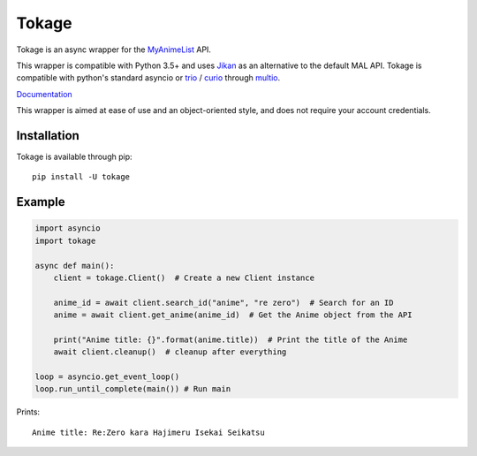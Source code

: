 
Tokage
======

Tokage is an async wrapper for the `MyAnimeList <https://myanimelist.net/>`_ API.

This wrapper is compatible with Python 3.5+ and uses `Jikan <http://jikan.moe/>`_ as an alternative to the default MAL API.
Tokage is compatible with python's standard asyncio or `trio <https://github.com/python-trio/trio>`_ / `curio <https://github.com/dabeaz/curio>`_ through `multio <https://github.com/theelous3/multio>`_.

`Documentation <http://tokage.readthedocs.io/>`_

This wrapper is aimed at ease of use and an object-oriented style, and does not require your account credentials.

Installation
------------

Tokage is available through pip:
::

    pip install -U tokage


Example
-------

.. code-block:: python3

    import asyncio
    import tokage

    async def main():
        client = tokage.Client()  # Create a new Client instance

        anime_id = await client.search_id("anime", "re zero")  # Search for an ID
        anime = await client.get_anime(anime_id)  # Get the Anime object from the API

        print("Anime title: {}".format(anime.title))  # Print the title of the Anime
        await client.cleanup()  # cleanup after everything

    loop = asyncio.get_event_loop()
    loop.run_until_complete(main()) # Run main

Prints:
::

    Anime title: Re:Zero kara Hajimeru Isekai Seikatsu

